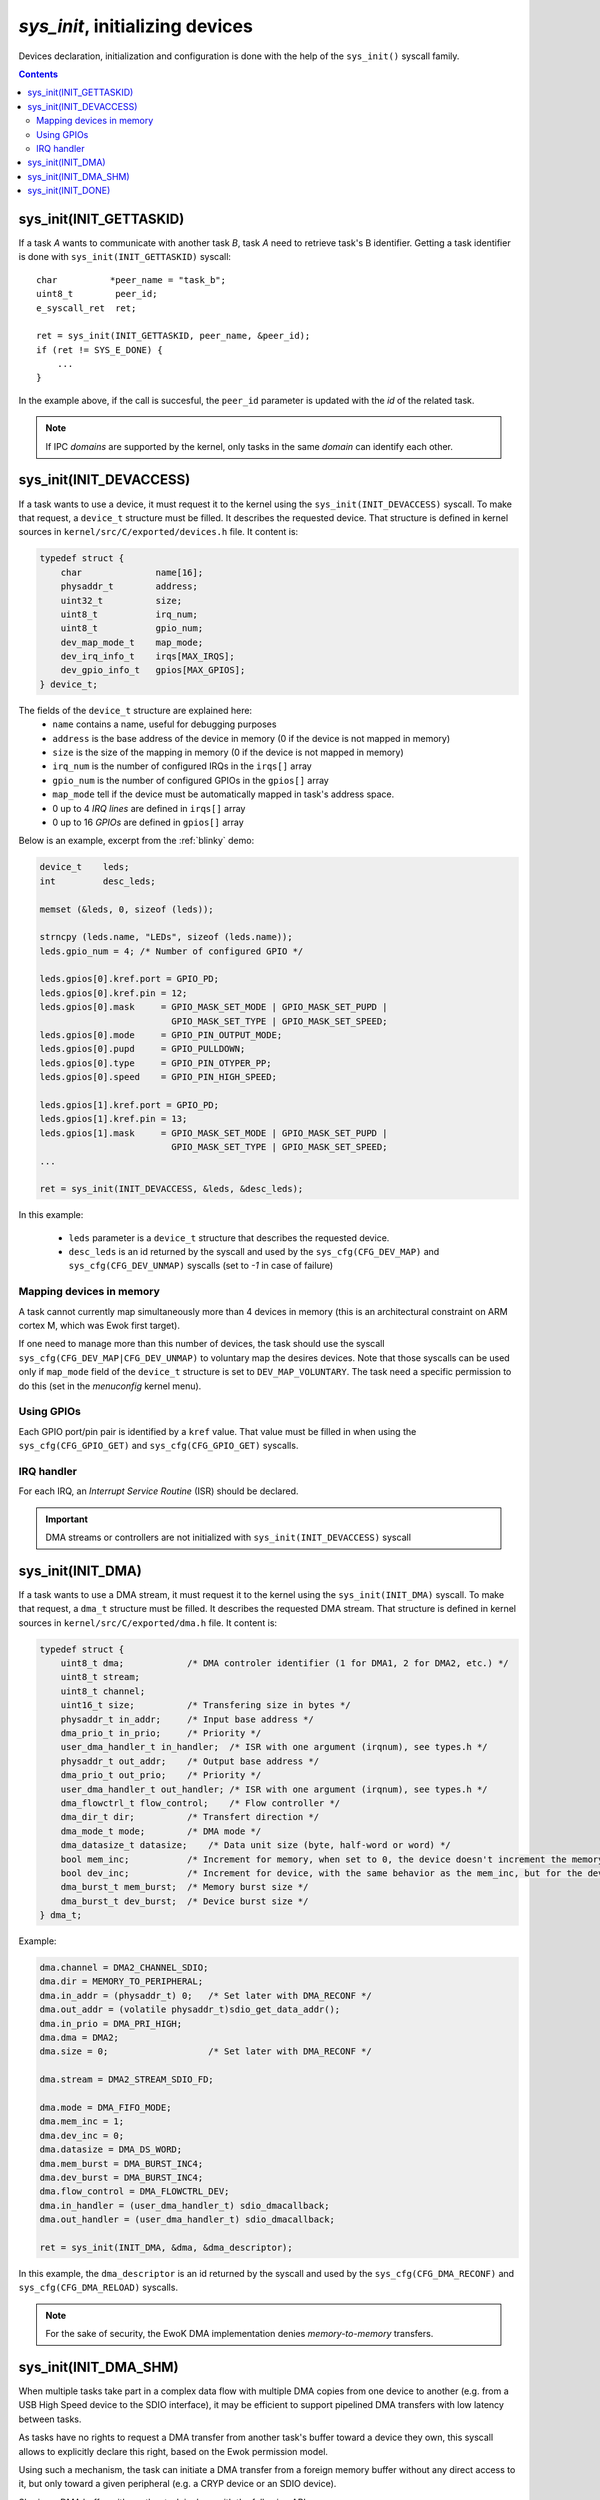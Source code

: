 .. _sys_init:

*sys_init*, initializing devices
--------------------------------

Devices declaration, initialization and configuration is done with the help of
the ``sys_init()`` syscall family.

.. contents::

sys_init(INIT_GETTASKID)
^^^^^^^^^^^^^^^^^^^^^^^^

If a task *A* wants to communicate with another task *B*, task *A* need
to retrieve task's B identifier.
Getting a task identifier is done with ``sys_init(INIT_GETTASKID)`` syscall: ::

    char          *peer_name = "task_b";
    uint8_t        peer_id;
    e_syscall_ret  ret;

    ret = sys_init(INIT_GETTASKID, peer_name, &peer_id);
    if (ret != SYS_E_DONE) {
        ...
    }

In the example above, if the call is succesful, the ``peer_id`` parameter is
updated with the *id* of the related task.

.. note:: If IPC *domains* are supported by the kernel, only tasks
          in the same *domain* can identify each other.


sys_init(INIT_DEVACCESS)
^^^^^^^^^^^^^^^^^^^^^^^^

If a task wants to use a device, it must request it to the kernel
using the ``sys_init(INIT_DEVACCESS)`` syscall.
To make that request, a ``device_t`` structure must be filled.
It describes the requested device. That structure is defined in kernel sources
in ``kernel/src/C/exported/devices.h`` file.
It content is:

.. code-block:: C

    typedef struct {
        char          	  name[16];
        physaddr_t    	  address;
        uint32_t      	  size;
        uint8_t       	  irq_num;
        uint8_t       	  gpio_num;
        dev_map_mode_t    map_mode;
        dev_irq_info_t    irqs[MAX_IRQS];
        dev_gpio_info_t   gpios[MAX_GPIOS];
    } device_t;

The fields of the ``device_t`` structure are explained here:
   * ``name`` contains a name, useful for debugging purposes
   * ``address`` is the base address of the device in memory (0 if the device
     is not mapped in memory)
   * ``size`` is the size of the mapping in memory (0 if the device is not
     mapped in memory)
   * ``irq_num`` is the number of configured IRQs in the ``irqs[]`` array
   * ``gpio_num`` is the number of configured GPIOs in the ``gpios[]`` array
   * ``map_mode`` tell if the device must be automatically mapped in task's
     address space.
   * 0 up to 4 *IRQ lines* are defined in ``irqs[]`` array
   * 0 up to 16 *GPIOs* are defined in ``gpios[]`` array

Below is an example, excerpt from the :ref:`blinky` demo:

.. code-block:: C

    device_t    leds;
    int         desc_leds;

    memset (&leds, 0, sizeof (leds));

    strncpy (leds.name, "LEDs", sizeof (leds.name));
    leds.gpio_num = 4; /* Number of configured GPIO */

    leds.gpios[0].kref.port = GPIO_PD;
    leds.gpios[0].kref.pin = 12;
    leds.gpios[0].mask     = GPIO_MASK_SET_MODE | GPIO_MASK_SET_PUPD |
                             GPIO_MASK_SET_TYPE | GPIO_MASK_SET_SPEED;
    leds.gpios[0].mode     = GPIO_PIN_OUTPUT_MODE;
    leds.gpios[0].pupd     = GPIO_PULLDOWN;
    leds.gpios[0].type     = GPIO_PIN_OTYPER_PP;
    leds.gpios[0].speed    = GPIO_PIN_HIGH_SPEED;

    leds.gpios[1].kref.port = GPIO_PD;
    leds.gpios[1].kref.pin = 13;
    leds.gpios[1].mask     = GPIO_MASK_SET_MODE | GPIO_MASK_SET_PUPD |
                             GPIO_MASK_SET_TYPE | GPIO_MASK_SET_SPEED;
    ...

    ret = sys_init(INIT_DEVACCESS, &leds, &desc_leds);

In this example:

   * ``leds`` parameter is a ``device_t`` structure that describes the
     requested device.
   * ``desc_leds`` is an id returned by the syscall and used by the
     ``sys_cfg(CFG_DEV_MAP)`` and ``sys_cfg(CFG_DEV_UNMAP)`` syscalls
     (set to *-1* in case of failure)


Mapping devices in memory
"""""""""""""""""""""""""
A task cannot currently map simultaneously more than 4 devices
in memory (this is an architectural constraint on ARM cortex M, which was Ewok first target). 

If one need to manage more than this number of devices, the task should use the syscall
``sys_cfg(CFG_DEV_MAP|CFG_DEV_UNMAP)`` to voluntary map the desires devices.
Note that those syscalls can be used only if ``map_mode`` field of the
``device_t`` structure is set to ``DEV_MAP_VOLUNTARY``. 
The task need a specific permission to do this (set in the *menuconfig* kernel menu).

Using GPIOs
"""""""""""
Each GPIO port/pin pair is identified by a ``kref`` value. That value
must be filled in when using the ``sys_cfg(CFG_GPIO_GET)`` and
``sys_cfg(CFG_GPIO_GET)`` syscalls.

IRQ handler
"""""""""""
For each IRQ, an *Interrupt Service Routine* (ISR) should be declared.

.. important::
   DMA streams or controllers are not initialized with
   ``sys_init(INIT_DEVACCESS)`` syscall


sys_init(INIT_DMA)
^^^^^^^^^^^^^^^^^^

If a task wants to use a DMA stream, it must request it to the kernel
using the ``sys_init(INIT_DMA)`` syscall. 
To make that request, a ``dma_t`` structure must be filled.
It describes the requested DMA stream. That structure is defined in kernel
sources in ``kernel/src/C/exported/dma.h`` file.
It content is:

.. code-block:: C

    typedef struct {
        uint8_t dma;            /* DMA controler identifier (1 for DMA1, 2 for DMA2, etc.) */
        uint8_t stream;
        uint8_t channel;
        uint16_t size;          /* Transfering size in bytes */
        physaddr_t in_addr;     /* Input base address */
        dma_prio_t in_prio;     /* Priority */
        user_dma_handler_t in_handler;  /* ISR with one argument (irqnum), see types.h */
        physaddr_t out_addr;    /* Output base address */
        dma_prio_t out_prio;    /* Priority */
        user_dma_handler_t out_handler; /* ISR with one argument (irqnum), see types.h */
        dma_flowctrl_t flow_control;    /* Flow controller */
        dma_dir_t dir;          /* Transfert direction */
        dma_mode_t mode;        /* DMA mode */
        dma_datasize_t datasize;    /* Data unit size (byte, half-word or word) */
        bool mem_inc;           /* Increment for memory, when set to 0, the device doesn't increment the memory address at each read */
        bool dev_inc;           /* Increment for device, with the same behavior as the mem_inc, but for the device. Typically set to 0 when the DMA read (or write) to (from) a register */
        dma_burst_t mem_burst;  /* Memory burst size */
        dma_burst_t dev_burst;  /* Device burst size */
    } dma_t;

Example:

.. code-block:: C

    dma.channel = DMA2_CHANNEL_SDIO;
    dma.dir = MEMORY_TO_PERIPHERAL;
    dma.in_addr = (physaddr_t) 0;   /* Set later with DMA_RECONF */
    dma.out_addr = (volatile physaddr_t)sdio_get_data_addr();
    dma.in_prio = DMA_PRI_HIGH;
    dma.dma = DMA2;
    dma.size = 0;                   /* Set later with DMA_RECONF */

    dma.stream = DMA2_STREAM_SDIO_FD;

    dma.mode = DMA_FIFO_MODE;
    dma.mem_inc = 1;
    dma.dev_inc = 0;
    dma.datasize = DMA_DS_WORD;
    dma.mem_burst = DMA_BURST_INC4;
    dma.dev_burst = DMA_BURST_INC4;
    dma.flow_control = DMA_FLOWCTRL_DEV;
    dma.in_handler = (user_dma_handler_t) sdio_dmacallback;
    dma.out_handler = (user_dma_handler_t) sdio_dmacallback;

    ret = sys_init(INIT_DMA, &dma, &dma_descriptor);

In this example, the ``dma_descriptor`` is an id returned by the syscall and
used by the ``sys_cfg(CFG_DMA_RECONF)`` and ``sys_cfg(CFG_DMA_RELOAD)``
syscalls.

.. note::
  For the sake of security, the EwoK DMA implementation denies
  *memory-to-memory* transfers.

sys_init(INIT_DMA_SHM)
^^^^^^^^^^^^^^^^^^^^^^

When multiple tasks take part in a complex data flow with multiple DMA copies
from one device to another (e.g. from a USB High Speed device to the SDIO
interface), it may be efficient to support pipelined DMA transfers with low
latency between tasks.

As tasks have no rights to request a DMA transfer from another task's buffer
toward a device they own, this syscall allows to explicitly declare this
right, based on the Ewok permission model.

Using such a mechanism, the task can initiate a DMA transfer from a foreign
memory buffer without any direct access to it, but only toward a given peripheral (e.g. a
CRYP device or an SDIO device).

Sharing a DMA buffer with another task is done with the following API::

   e_syscall_ret sys_init(INIT_DMA_SHM, dma_shm_t *dma_shm);

Declaring a DMA SHM does not create a mapping of the other task's buffer in the
current task memory map. Only the DMA controller is able to access the other
task's buffer, as a source or destination of the transaction. The current task is
not able to read or write directly into the buffer. As the MEMORY_TO_MEMORY DMA
transaction is also forbidden, the task is not able to use the DMA to get back
its content from the DMA controller by requesting a copy into its own memory
map.

sys_init(INIT_DONE)
^^^^^^^^^^^^^^^^^^^

As previously described, this syscall locks the initialization phase and starts
the nominal phase of the task. From now on, the task can execute all syscalls
but the ``sys_init()`` one under its own permission condition.

Finalizing the initialization phase is done with the following API::

   e_syscall_ret sys_init(INIT_DONE);

